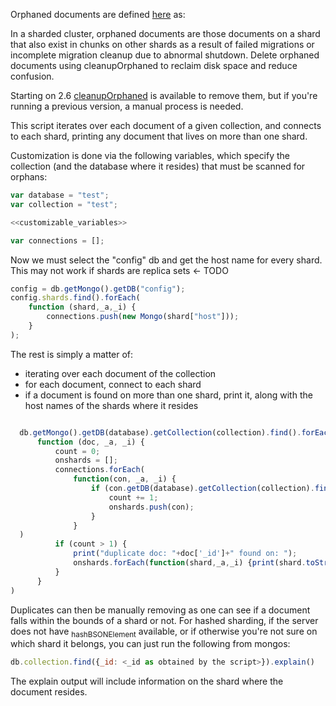 Orphaned documents are defined [[http://docs.mongodb.org/manual/reference/glossary/][here]] as: 

    In a sharded cluster, orphaned documents are those documents on a shard that also exist in chunks on other shards as a result of failed migrations or incomplete migration cleanup due to abnormal shutdown. Delete orphaned documents using cleanupOrphaned to reclaim disk space and reduce confusion.

Starting on 2.6 [[http://docs.mongodb.org/manual/reference/command/cleanupOrphaned/][cleanupOrphaned]] is available to remove them, but if you're running a previous version, a manual process is needed. 

This script iterates over each document of a given collection, and connects to each shard, printing any document that lives on more than one shard. 

Customization is done via the following variables, which specify the collection (and the database where it resides) that must be scanned for orphans: 

#+NAME: customizable_variables
#+BEGIN_SRC js
var database = "test";
var collection = "test";
#+END_SRC

#+HEADERS: :tangle mongo-find-orphaned.js :noweb yes
#+BEGIN_SRC js
  <<customizable_variables>> 

  var connections = [];

#+END_SRC

Now we must select the "config" db and get the host name for every shard. This may not work if shards are replica sets <- TODO 

#+HEADERS: :tangle mongo-find-orphaned.js
#+BEGIN_SRC js 
  config = db.getMongo().getDB("config");
  config.shards.find().forEach(
      function (shard,_a,_i) {
          connections.push(new Mongo(shard["host"]));
      }
  );
#+END_SRC

The rest is simply a matter of: 
- iterating over each document of the collection
- for each document, connect to each shard
- if a document is found on more than one shard, print it, along with the host names of the shards where it resides

#+HEADERS: :tangle mongo-find-orphaned.js
#+BEGIN_SRC js
 
  db.getMongo().getDB(database).getCollection(collection).find().forEach(
      function (doc, _a, _i) {
          count = 0;
          onshards = [];
          connections.forEach(
              function(con, _a, _i) {
                  if (con.getDB(database).getCollection(collection).find(doc).count()==1) {
                      count += 1;
                      onshards.push(con);
                  }
              }
  )
          if (count > 1) {
              print("duplicate doc: "+doc['_id']+" found on: ");
              onshards.forEach(function(shard,_a,_i) {print(shard.toString())});
          }
      }
)
#+END_SRC

Duplicates can then be manually removing as one can see if a document falls within the bounds of a shard or not. For hashed sharding, if the server does not have _hashBSONElement available, or if otherwise you're not sure on which shard it belongs, you can just run the following from mongos: 

#+BEGIN_SRC js
  db.collection.find({_id: <_id as obtained by the script>}).explain()
#+END_SRC

The explain output will include information on the shard where the document resides. 
